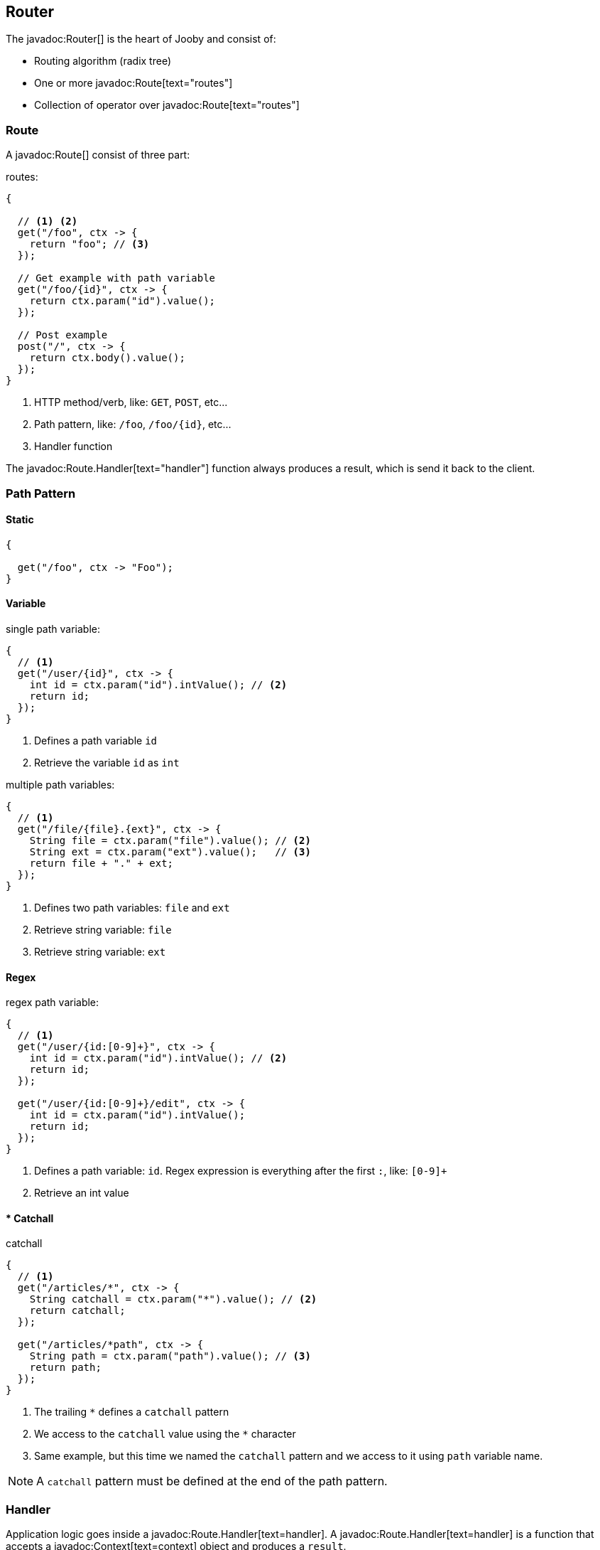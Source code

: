 == Router

The javadoc:Router[] is the heart of Jooby and consist of:

- Routing algorithm (radix tree)
- One or more javadoc:Route[text="routes"]
- Collection of operator over javadoc:Route[text="routes"]

=== Route

A javadoc:Route[] consist of three part:

.routes:
[source, java]
----
{
  
  // <1> <2>
  get("/foo", ctx -> {
    return "foo"; // <3>
  });

  // Get example with path variable
  get("/foo/{id}", ctx -> {
    return ctx.param("id").value();
  });
  
  // Post example
  post("/", ctx -> {
    return ctx.body().value();
  });
}
----

<1> HTTP method/verb, like: `GET`, `POST`, etc...
<2> Path pattern, like: `/foo`, `/foo/{id}`, etc...
<3> Handler function

The javadoc:Route.Handler[text="handler"] function always produces a result, which is send it back
to the client.

=== Path Pattern

==== Static

[source, java]
----
{
  
  get("/foo", ctx -> "Foo");
}
----

==== Variable

.single path variable:
[source, java]
----
{
  // <1>
  get("/user/{id}", ctx -> {
    int id = ctx.param("id").intValue(); // <2>
    return id;
  });
}
----

<1> Defines a path variable `id`
<2> Retrieve the variable `id` as `int`

.multiple path variables:
[source, java]
----
{
  // <1>
  get("/file/{file}.{ext}", ctx -> {
    String file = ctx.param("file").value(); // <2>
    String ext = ctx.param("ext").value();   // <3>
    return file + "." + ext;
  });
}
----

<1> Defines two path variables: `file` and `ext`
<2> Retrieve string variable: `file`
<3> Retrieve string variable: `ext`

==== Regex

.regex path variable:
[source, java]
----
{
  // <1>
  get("/user/{id:[0-9]+}", ctx -> {
    int id = ctx.param("id").intValue(); // <2>
    return id;
  });
  
  get("/user/{id:[0-9]+}/edit", ctx -> {
    int id = ctx.param("id").intValue();
    return id;
  });
}
----

<1> Defines a path variable: `id`. Regex expression is everything after the first `:`, like: `[0-9]+`
<2> Retrieve an int value

==== * Catchall

.catchall
[source, java]
----
{
  // <1>
  get("/articles/*", ctx -> {
    String catchall = ctx.param("*").value(); // <2>
    return catchall;
  });
  
  get("/articles/*path", ctx -> {
    String path = ctx.param("path").value(); // <3>
    return path;
  });
}
----

<1> The trailing `*` defines a `catchall` pattern
<2> We access to the `catchall` value using the `*` character
<3> Same example, but this time we named the `catchall` pattern and we access to it using `path` 
variable name.

[NOTE]
====
A `catchall` pattern must be defined at the end of the path pattern.
====
 
=== Handler

Application logic goes inside a javadoc:Route.Handler[text=handler]. A 
javadoc:Route.Handler[text=handler] is a function that accepts a javadoc:Context[text=context] 
object and produces a `result`.

A javadoc:Context[text=context] allows you to interact with the `HTTP Request` and manipulate the 
`HTTP Response`.

.Incoming request matches exactly **one** route handler:
[source,java]
----
{
  get("/user/{id}", ctx -> ctx.param("id").value()); // <1>
  
  get("/user/me", ctx -> "my profile");              // <2>
  
  get("/users", ctx -> "users");                     // <3>
  
  get("/users", ctx -> "new users");                 // <4>
}
---- 

Output:

<1> `GET /user/ppicapiedra` => `ppicapiedra`
<2> `GET /user/me` => `me`
<3> Unreachable, => override it by next route
<4> `GET /users` => `new users` not `users`

Routes with most specific path pattern (`2` vs `1`) has more precedence. Also, route overrides is
silently ignored and makes previous route unreachable.

==== Decorator

Cross cutting concerns such as response modification, verification, security, tracing, etc. is available
via javadoc:Route.Decorator[] (a.k.a filter)

A `decorator` takes the `next` handler in the pipeline and returns a `new` handler:

[source,java]
----
interface Decorator {
  Handler apply(Handler next);
}
----

.Timing decorator example:
[source,java]
----
{
  decorator(next -> ctx -> {
    long start = System.currentTimeMillis();       // <1>

    Object response = next.apply(ctx);             // <2>

    long end = System.currentTimeMillis();
    long took = end - start;

    System.out.println("Took: " + took + "ms");   // <3>

    return response;                              // <4>
  });
  
  get("/", ctx -> {
    return "decorator";
  });
}
----

<1> Save start time
<2> Proceed with execution (pipeline)
<3> Compute and print latency
<4> Returns a response

Unlike in other web frameworks a `decorator` lack of a `path pattern`. Sounds odd? All these is
explained in the <<pipeline, pipeline>> section.

[IMPORTANT]
====
Decorators (including before/after) must be defined before a `handler`:
====

.It works:
[source, java]
----
{
  decorator(next -> ctx -> {
    return "Hello " + next.apply(ctx);
  });

  // Produces: Hello Jooby
  get("/", ctx -> "Jooby");
}
----

Output:

'/' => `Hello Jooby`


Now if you move the decorator after the handler:
 
.Ignored:
[source, java]
----
{
  // Produces: Jooby
  get("/", ctx -> "Jooby");
  
  decorator(next -> ctx -> {
    return "Hello " + next.apply(ctx);
  });
}
----

Output:

'/' => `Jooby`

Decorator has no effect over route, due is defined after it.

==== Before Decorator

The javadoc:Route.Before[text=before] decorator is a specialized decorator that runs before a 
`handler`.

A `before` decorator takes a `context` as argument and don't produces a response. It expected to operate
via side effects (usually modifying the HTTP response).

[source,java]
----
interface Before {
  void apply(Context ctx);
}
----

.Example:
[source,java]
----
{
  before(ctx -> {
    // your code goes here
  });

  get("/", ctx -> {
    return ...;
  });
}
----

==== After Decorator

The javadoc:Route.After[text=after] decorator is a specialized decorator that runs after a 
`handler`.

An `after` decorator takes two arguments. The first argument is the `HTTP context`, while the second
argument is the result/response from a `handler`.  

[source,java]
----
interface After {
  Object apply(Context ctx, Object result);
}
----

.Example:
[source,java]
----
{
  after((ctx, result) -> {
    return "Hello " + result;
  });

  get("/", ctx -> {
    return "Jooby";
  });
}
----

=== Pipeline

Route pipeline (a.k.a route stack) is a composition of one or more decorator(s) tied to a single `handler`:

[source, java]
----
{
  // Increment +1
  decorator(next -> ctx -> {
    Number n = (Number) next.apply(ctx);
    return 1 + n.intValue();
  });

  // Increment +1
  decorator(next -> ctx -> {
    Number n = (Number) next.apply(ctx);
    return 1 + n.intValue();
  });
  
  get("/1", ctx -> 1); // <1>
  
  get("/2", ctx -> 2); // <2>
}
----

Output:

<1> `/1` => `3`
<2> `/2` => `5`

Behind the scene, Jooby build something like:

[source, java]
----
{
  // Increment +1
  var increment = decorator(next -> ctx -> {
    Number n = (Number) next.apply(ctx);
    return 1 + n.intValue();
  });

  Handler one = ctx -> 1;
  
  Handler two = ctx -> 2;
  
  Handler handler1 = increment.then(increment).then(one);
  Handler handler2 = increment.then(increment).then(two);
  
  get("/1", handler1);
  
  get("/2", handler2);
}
----

Any `decorator` defined on top of the handler will be stacked/chained into a new handler, call it: `pipeline`.

[NOTE]
.Decorator without path pattern
====

This was a hard decision to make, but we know is the right one. Other Java web framework 
(including Jooby 1.x) uses a path pattern to define `filter`.

For example, the `pipeline` in Jooby 1.x consists of multiple filters and handlers. They are match
sequentially one by one. The following `filter` is always executed in Jooby 1.x

.Jooby 1.x
[source, java]
----
{
   use("/*", (req, rsp, chain) -> {
     // remote call, db call 
   });

   // ...
}
----

Suppose there is bot trying to access and causing lot of `404` responses (path doesn't exist).
In Jooby 1.x (most of other web frameworks too) executed the `filter` for every single request sent
by the bot to realize there is NO matching route and all we need is a `404`.

In Jooby 2.x this won't happen anymore. If there is a matching handler, the `pipeline` will be 
executed. Otherwise, nothing will do!

====

==== Order

Order follows the **what you see is what you get** approach. Routes are stacked in the way they were added/defined.

.Order example:
[source, java]
----
{
  // Increment +1
  decorator(next -> ctx -> {
    Number n = (Number) next.apply(ctx);
    return 1 + n.intValue();
  });

  get("/1", ctx -> 1);                // <1>
  
  // Increment +1
  decorator(next -> ctx -> {
    Number n = (Number) next.apply(ctx);
    return 1 + n.intValue();
  });

  get("/2", ctx -> 2);               // <2>
}
----

Output:

<1> `/1` => `2`
<2> `/2` => `4` 

==== Scoped Decorator

A `scoped decorator` allows us to selectively apply one or more `decorators` to one or more `routes`.

.Scoped decorator:
[source, java]
----
{
  // Increment +1
  decorator(next -> ctx -> {
    Number n = (Number) next.apply(ctx);
    return 1 + n.intValue();
  });

  route(() -> {                          // <1>
    // Multiply by 2
    decorator(next -> ctx -> {
      Number n = (Number) next.apply(ctx);
      return 2 * n.intValue();
    });
    
    get("/4", ctx -> 4);                 // <2>
  });
  
  get("/1", ctx -> 1);                   // <3>
}
----

Output:

<1> Introduce a new scope via `route` operator
<2> `/4`  => `9`
<3> `/1`  => `2`

=== Grouping routes

As showed previously, the javadoc:Router[route, java.lang.Runnable] operator push a new route `scope`
and allows you to selectively apply one or more route `decorators`.

.group operator
[source,java]
----
{
  route(() -> {   
    decorator(next -> ctx -> next.apply(ctx) + " Stack!"); // <1>

    get("/", ctx -> "Hello");                              // <2>
  });
}
----

<1> The `route` operator applies the `decorator` to the `handlers` defined below it.
<2> `/` => `Hello Stack!`

In similar way the javadoc:Router[path, java.lang.String, java.lang.Runnable] operator groups
one or more routes under a common path pattern.

.Group one or more route under a common path prefix:
[source,java]
----
{
   path("/api/user", () -> {    // <1>
   
     get("/{id}", ctx -> ...);  // <2>
   
     get("/", ctx -> ...);      // <3>
     
     post("/", ctx -> ...);     // <4>
     
     ...
   }); 
}
----

<1> Set common prefix `/api/user`
<2> `GET /api/user/{id}`
<3> `GET /api/user`
<4> `POST /api/user`


=== Composing routes

Composition is a technique for building complex application. You can compose one or more
router/application into a new one. Composition let you build modular applications.

Composition is available through the javadoc:Router[use, io.jooby.Router] operator:

.Composing
[source, java]
----
public class Foo extends Jooby {
  {
    get("/foo", Context::pathString);
  }
}

public class Bar extends Jooby {
  {
    get("/bar", Context::pathString);
  }
}

public class App extends Jooby {
  {
    use(new Foo());                     // <1>

    use(new Bar());                     // <2>

    get("/app", Context::pathString);   // <3>
  }
}
----

<1> Imports all routes from `Foo.java`. Output: `/foo` => `/foo`

<2> Imports all routes from `Bar.java`. Output: `/bar`  => `/bar`

<3> Add more routes . Output `/app` => `/app`


.Composing with path prefix
[source,java]
----
public class Foo extends Jooby {
  {
    get("/foo", Context::pathString);
  }
}

public class App extends Jooby {
  {
    use("/prefix", new Foo());  // <1>
  }
}
----

<1> Now all routes from `Foo` will be prefixed with `/prefix`. Output: `/prefix/foo` => `/prefix/foo`

[TIP]
====
Composition is a great option for modularization. You can easily develop/test/deploy each 
application indendepently and compose them all in another application.

We do provide <<mvc-api, MVC API>> as another alternative for modularization.
====

=== Dynamic Routing

Dynamic routing is looks similar to <<composition, composition>> but enabled/disabled routes at runtime
using a `predicate`.

Suppose you own two version of an `API` and for some time you need to support both: `old` and `new` API:

.Dynamic Routing
[source,java]
----
public class V1 extends Jooby {
  {
    get("/api", ctx -> "v1");
  }
}

public class V2 extends Jooby {
  {
    get("/api", ctx -> "v2");
  }
}

public class App extends Jooby {
  {
    use(ctx -> ctx.header("version").value().equals("v1"), v1); // <1>

    use(ctx -> ctx.header("version").value().equals("v2"), v2); // <2>
  }
}
----

Output:

<1> `/api` => `v1`; when `version` header is `v1`
<2> `/api` => `v2`; when `version` header is `v2`

Done {love}!
